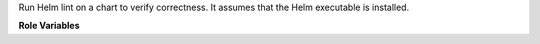 Run Helm lint on a chart to verify correctness. It assumes that the Helm
executable is installed.

**Role Variables**

.. zuul:rolevar:: helm_chart

   Directory of the Helm chart.

.. zuul:rolevar:: zuul_work_dir
   :default: {{ zuul.project.src_dir }}

   Directory in which to run helm.
